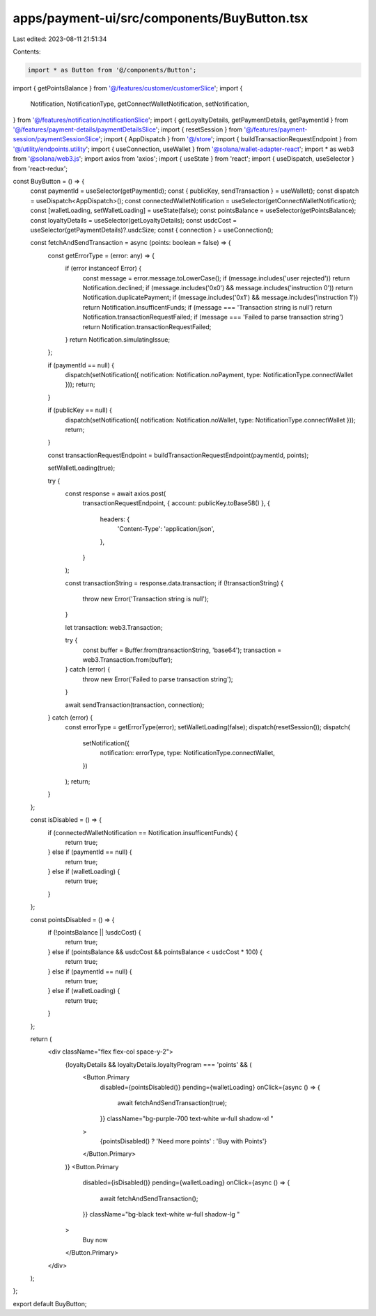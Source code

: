 apps/payment-ui/src/components/BuyButton.tsx
============================================

Last edited: 2023-08-11 21:51:34

Contents:

.. code-block:: tsx

    import * as Button from '@/components/Button';
import { getPointsBalance } from '@/features/customer/customerSlice';
import {
    Notification,
    NotificationType,
    getConnectWalletNotification,
    setNotification,
} from '@/features/notification/notificationSlice';
import { getLoyaltyDetails, getPaymentDetails, getPaymentId } from '@/features/payment-details/paymentDetailsSlice';
import { resetSession } from '@/features/payment-session/paymentSessionSlice';
import { AppDispatch } from '@/store';
import { buildTransactionRequestEndpoint } from '@/utility/endpoints.utility';
import { useConnection, useWallet } from '@solana/wallet-adapter-react';
import * as web3 from '@solana/web3.js';
import axios from 'axios';
import { useState } from 'react';
import { useDispatch, useSelector } from 'react-redux';

const BuyButton = () => {
    const paymentId = useSelector(getPaymentId);
    const { publicKey, sendTransaction } = useWallet();
    const dispatch = useDispatch<AppDispatch>();
    const connectedWalletNotification = useSelector(getConnectWalletNotification);
    const [walletLoading, setWalletLoading] = useState(false);
    const pointsBalance = useSelector(getPointsBalance);
    const loyaltyDetails = useSelector(getLoyaltyDetails);
    const usdcCost = useSelector(getPaymentDetails)?.usdcSize;
    const { connection } = useConnection();

    const fetchAndSendTransaction = async (points: boolean = false) => {
        const getErrorType = (error: any) => {
            if (error instanceof Error) {
                const message = error.message.toLowerCase();
                if (message.includes('user rejected')) return Notification.declined;
                if (message.includes('0x0') && message.includes('instruction 0')) return Notification.duplicatePayment;
                if (message.includes('0x1') && message.includes('instruction 1')) return Notification.insufficentFunds;
                if (message === 'Transaction string is null') return Notification.transactionRequestFailed;
                if (message === 'Failed to parse transaction string') return Notification.transactionRequestFailed;
            }
            return Notification.simulatingIssue;
        };

        if (paymentId == null) {
            dispatch(setNotification({ notification: Notification.noPayment, type: NotificationType.connectWallet }));
            return;
        }

        if (publicKey == null) {
            dispatch(setNotification({ notification: Notification.noWallet, type: NotificationType.connectWallet }));
            return;
        }

        const transactionRequestEndpoint = buildTransactionRequestEndpoint(paymentId, points);

        setWalletLoading(true);

        try {
            const response = await axios.post(
                transactionRequestEndpoint,
                { account: publicKey.toBase58() },
                {
                    headers: {
                        'Content-Type': 'application/json',
                    },
                }
            );

            const transactionString = response.data.transaction;
            if (!transactionString) {
                throw new Error('Transaction string is null');
            }

            let transaction: web3.Transaction;

            try {
                const buffer = Buffer.from(transactionString, 'base64');
                transaction = web3.Transaction.from(buffer);
            } catch (error) {
                throw new Error('Failed to parse transaction string');
            }

            await sendTransaction(transaction, connection);
        } catch (error) {
            const errorType = getErrorType(error);
            setWalletLoading(false);
            dispatch(resetSession());
            dispatch(
                setNotification({
                    notification: errorType,
                    type: NotificationType.connectWallet,
                })
            );
            return;
        }
    };

    const isDisabled = () => {
        if (connectedWalletNotification == Notification.insufficentFunds) {
            return true;
        } else if (paymentId == null) {
            return true;
        } else if (walletLoading) {
            return true;
        }
    };

    const pointsDisabled = () => {
        if (!pointsBalance || !usdcCost) {
            return true;
        } else if (pointsBalance && usdcCost && pointsBalance < usdcCost * 100) {
            return true;
        } else if (paymentId == null) {
            return true;
        } else if (walletLoading) {
            return true;
        }
    };

    return (
        <div className="flex flex-col space-y-2">
            {loyaltyDetails && loyaltyDetails.loyaltyProgram === 'points' && (
                <Button.Primary
                    disabled={pointsDisabled()}
                    pending={walletLoading}
                    onClick={async () => {
                        await fetchAndSendTransaction(true);
                    }}
                    className="bg-purple-700 text-white w-full shadow-xl "
                >
                    {pointsDisabled() ? 'Need more points' : 'Buy with Points'}
                </Button.Primary>
            )}
            <Button.Primary
                disabled={isDisabled()}
                pending={walletLoading}
                onClick={async () => {
                    await fetchAndSendTransaction();
                }}
                className="bg-black text-white w-full shadow-lg "
            >
                Buy now
            </Button.Primary>
        </div>
    );
};

export default BuyButton;


